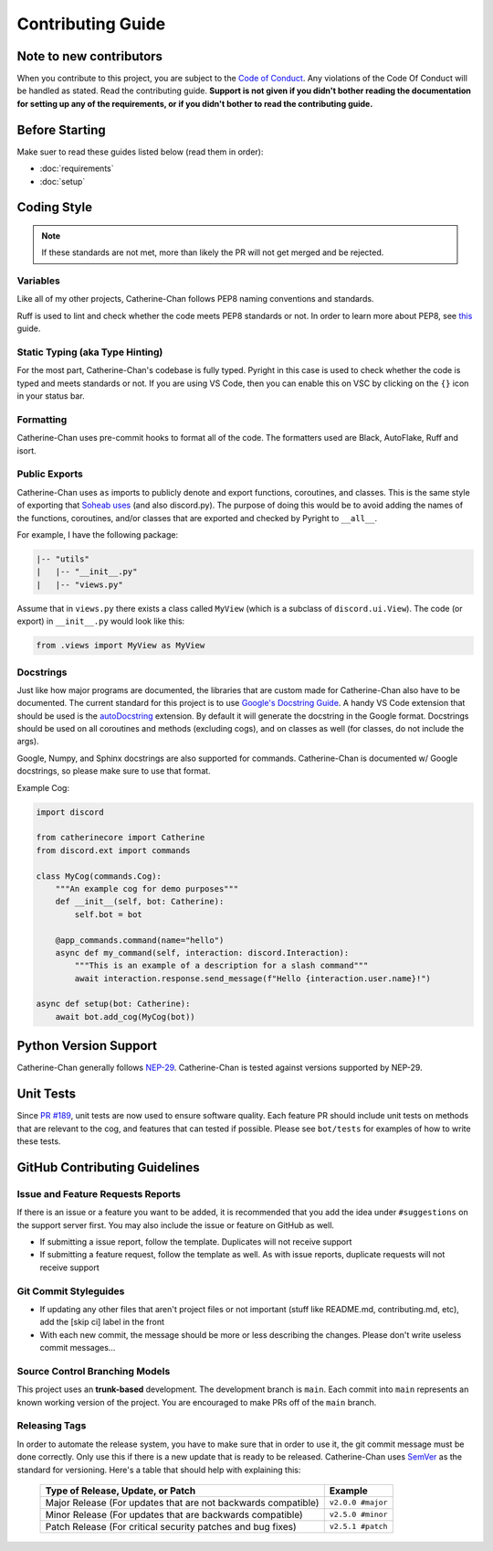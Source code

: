 Contributing Guide
======================

Note to new contributors
---------------------------

When you contribute to this project, you are subject to the `Code of Conduct <https://github.com/No767/Catherine-Chan/blob/main/CODE_OF_CONDUCT.md>`_. 
Any violations of the Code Of Conduct will be handled as stated. Read the contributing guide. 
**Support is not given if you didn't bother reading the documentation for setting up any of the requirements, or if you didn't bother to read the contributing guide.**

Before Starting
----------------

Make suer to read these guides listed below (read them in order):

- :doc:`requirements`
- :doc:`setup`

Coding Style
-------------

.. note::

    If these standards are not met, more than likely the PR will not get merged and be rejected.

Variables
^^^^^^^^^^

Like all of my other projects, Catherine-Chan follows PEP8 naming conventions and standards.

Ruff is used to lint and check whether the code meets PEP8 standards or not. In order to learn more about PEP8, see `this <https://realpython.com/python-pep8/>`_ guide.

Static Typing (aka Type Hinting)
^^^^^^^^^^^^^^^^^^^^^^^^^^^^^^^^

For the most part, Catherine-Chan's codebase is fully typed. 
Pyright in this case is used to check whether the code is typed and meets standards or not. 
If you are using VS Code, then you can enable this on VSC by clicking on the ``{}`` icon in your status bar.

Formatting
^^^^^^^^^^^

Catherine-Chan uses pre-commit hooks to format all of the code. The formatters used are Black, AutoFlake, Ruff and isort.

Public Exports
^^^^^^^^^^^^^^

Catherine-Chan uses ``as`` imports to publicly denote and export functions, coroutines, and classes.
This is the same style of exporting that `Soheab uses <https://github.com/Soheab/modal-paginator/blob/main/discord/ext/modal_paginator/__init__.py>`_ (and also discord.py).
The purpose of doing this would be to avoid adding the names of the functions, coroutines, and/or classes that are exported and checked by Pyright to ``__all__``.

For example, I have the following package:

.. code-block:: text

    |-- "utils"
    |   |-- "__init__.py"
    |   |-- "views.py"

Assume that in ``views.py`` there exists a class called ``MyView`` (which is a subclass of ``discord.ui.View``).
The code (or export) in ``__init__.py`` would look like this:

.. code-block:: python

    from .views import MyView as MyView

Docstrings
^^^^^^^^^^^

Just like how major programs are documented, the libraries that are custom made for Catherine-Chan also have to be documented. 
The current standard for this project is to use `Google's Docstring Guide <https://google.github.io/styleguide/pyguide.html#s3.8-comments-and-docstrings>`_. 
A handy VS Code extension that should be used is the `autoDocstring <https://marketplace.visualstudio.com/items?itemName=njpwerner.autodocstring>`_ extension. 
By default it will generate the docstring in the Google format. Docstrings should be used on all coroutines and methods (excluding cogs),
and on classes as well (for classes, do not include the args). 

Google, Numpy, and Sphinx docstrings are also supported for commands. Catherine-Chan is documented w/ Google docstrings, so please make sure to use that format.

Example Cog:

.. code-block:: python

    import discord

    from catherinecore import Catherine
    from discord.ext import commands
    
    class MyCog(commands.Cog):
        """An example cog for demo purposes"""
        def __init__(self, bot: Catherine):
            self.bot = bot

        @app_commands.command(name="hello")
        async def my_command(self, interaction: discord.Interaction):
            """This is an example of a description for a slash command"""
            await interaction.response.send_message(f"Hello {interaction.user.name}!")

    async def setup(bot: Catherine):
        await bot.add_cog(MyCog(bot))

Python Version Support
----------------------

Catherine-Chan generally follows `NEP-29 <https://numpy.org/neps/nep-0029-deprecation_policy.html>`_. 
Catherine-Chan is tested against versions supported by NEP-29.

Unit Tests
----------

Since `PR #189 <https://github.com/No767/Catherine-Chan/pull/189>`_, unit tests are now used to ensure software
quality. Each feature PR should include unit tests on methods that are relevant to the cog, and features that
can tested if possible. Please see ``bot/tests`` for examples of how to write these tests.

GitHub Contributing Guidelines
-----------------------------------

Issue and Feature Requests Reports
^^^^^^^^^^^^^^^^^^^^^^^^^^^^^^^^^^^

If there is an issue or a feature you want to be added, it is recommended that you add the idea under ``#suggestions`` on the support server first.
You may also include the issue or feature on GitHub as well.

- If submitting a issue report, follow the template. Duplicates will not receive support
- If submitting a feature request, follow the template as well. As with issue reports, duplicate requests will not receive support

Git Commit Styleguides
^^^^^^^^^^^^^^^^^^^^^^^

- If updating any other files that aren't project files or not important (stuff like README.md, contributing.md, etc), add the [skip ci] label in the front
- With each new commit, the message should be more or less describing the changes. Please don't write useless commit messages...

Source Control Branching Models
^^^^^^^^^^^^^^^^^^^^^^^^^^^^^^^^

.. image:: /_static/trunk.png
   :align: center
   :width: 800

This project uses an **trunk-based** development. The development branch is ``main``.
Each commit into ``main`` represents an known working version of the project.
You are encouraged to make PRs off of the ``main`` branch. 

Releasing Tags
^^^^^^^^^^^^^^^

In order to automate the release system, you have to make sure that in order to use it, the git commit message must be done correctly. 
Only use this if there is a new update that is ready to be released. 
Catherine-Chan uses `SemVer <https://semver.org/>`_  as the standard for versioning. Here's a table that should help with explaining this:

 =============================================================== ===================== 
                Type of Release, Update, or Patch                       Example        
 =============================================================== ===================== 
  Major Release (For updates that are not backwards compatible)   ``v2.0.0 #major``  
    Minor Release (For updates that are backwards compatible)     ``v2.5.0 #minor``   
   Patch Release (For critical security patches and bug fixes)    ``v2.5.1 #patch``    
 =============================================================== ===================== 
